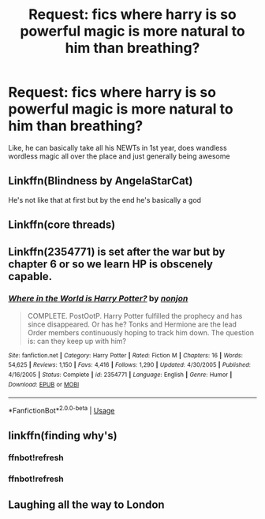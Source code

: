#+TITLE: Request: fics where harry is so powerful magic is more natural to him than breathing?

* Request: fics where harry is so powerful magic is more natural to him than breathing?
:PROPERTIES:
:Author: MrMrRubic
:Score: 12
:DateUnix: 1574399782.0
:DateShort: 2019-Nov-22
:FlairText: Request
:END:
Like, he can basically take all his NEWTs in 1st year, does wandless wordless magic all over the place and just generally being awesome


** Linkffn(Blindness by AngelaStarCat)

He's not like that at first but by the end he's basically a god
:PROPERTIES:
:Author: QuentinQuarles
:Score: 4
:DateUnix: 1574402834.0
:DateShort: 2019-Nov-22
:END:


** Linkffn(core threads)
:PROPERTIES:
:Author: Uhhhmaybe2018
:Score: 2
:DateUnix: 1574476080.0
:DateShort: 2019-Nov-23
:END:


** Linkffn(2354771) is set after the war but by chapter 6 or so we learn HP is obscenely capable.
:PROPERTIES:
:Author: nescienceescape
:Score: 1
:DateUnix: 1574431154.0
:DateShort: 2019-Nov-22
:END:

*** [[https://www.fanfiction.net/s/2354771/1/][*/Where in the World is Harry Potter?/*]] by [[https://www.fanfiction.net/u/649528/nonjon][/nonjon/]]

#+begin_quote
  COMPLETE. PostOotP. Harry Potter fulfilled the prophecy and has since disappeared. Or has he? Tonks and Hermione are the lead Order members continuously hoping to track him down. The question is: can they keep up with him?
#+end_quote

^{/Site/:} ^{fanfiction.net} ^{*|*} ^{/Category/:} ^{Harry} ^{Potter} ^{*|*} ^{/Rated/:} ^{Fiction} ^{M} ^{*|*} ^{/Chapters/:} ^{16} ^{*|*} ^{/Words/:} ^{54,625} ^{*|*} ^{/Reviews/:} ^{1,150} ^{*|*} ^{/Favs/:} ^{4,416} ^{*|*} ^{/Follows/:} ^{1,290} ^{*|*} ^{/Updated/:} ^{4/30/2005} ^{*|*} ^{/Published/:} ^{4/16/2005} ^{*|*} ^{/Status/:} ^{Complete} ^{*|*} ^{/id/:} ^{2354771} ^{*|*} ^{/Language/:} ^{English} ^{*|*} ^{/Genre/:} ^{Humor} ^{*|*} ^{/Download/:} ^{[[http://www.ff2ebook.com/old/ffn-bot/index.php?id=2354771&source=ff&filetype=epub][EPUB]]} ^{or} ^{[[http://www.ff2ebook.com/old/ffn-bot/index.php?id=2354771&source=ff&filetype=mobi][MOBI]]}

--------------

*FanfictionBot*^{2.0.0-beta} | [[https://github.com/tusing/reddit-ffn-bot/wiki/Usage][Usage]]
:PROPERTIES:
:Author: FanfictionBot
:Score: 1
:DateUnix: 1574431206.0
:DateShort: 2019-Nov-22
:END:


** linkffn(finding why's)
:PROPERTIES:
:Author: anontarg
:Score: 1
:DateUnix: 1574431896.0
:DateShort: 2019-Nov-22
:END:

*** ffnbot!refresh
:PROPERTIES:
:Author: dark_case123
:Score: 1
:DateUnix: 1574463291.0
:DateShort: 2019-Nov-23
:END:


*** ffnbot!refresh
:PROPERTIES:
:Author: MrMrRubic
:Score: 1
:DateUnix: 1574624308.0
:DateShort: 2019-Nov-24
:END:


** Laughing all the way to London
:PROPERTIES:
:Author: Kingslayer629736
:Score: 1
:DateUnix: 1578106078.0
:DateShort: 2020-Jan-04
:END:
